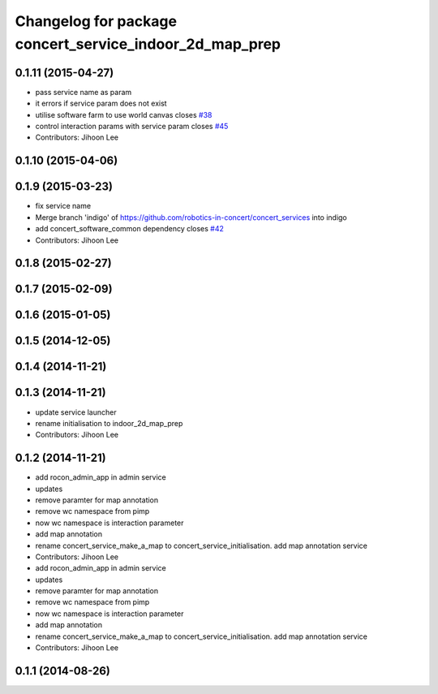 ^^^^^^^^^^^^^^^^^^^^^^^^^^^^^^^^^^^^^^^^^^^^^^^^^^^^^^^^
Changelog for package concert_service_indoor_2d_map_prep
^^^^^^^^^^^^^^^^^^^^^^^^^^^^^^^^^^^^^^^^^^^^^^^^^^^^^^^^

0.1.11 (2015-04-27)
-------------------
* pass service name as param
* it errors if service param does not exist
* utilise software farm to use world canvas closes `#38 <https://github.com/robotics-in-concert/concert_services/issues/38>`_
* control interaction params with service param closes `#45 <https://github.com/robotics-in-concert/concert_services/issues/45>`_
* Contributors: Jihoon Lee

0.1.10 (2015-04-06)
-------------------

0.1.9 (2015-03-23)
------------------
* fix service name
* Merge branch 'indigo' of https://github.com/robotics-in-concert/concert_services into indigo
* add concert_software_common dependency closes `#42 <https://github.com/robotics-in-concert/concert_services/issues/42>`_
* Contributors: Jihoon Lee

0.1.8 (2015-02-27)
------------------

0.1.7 (2015-02-09)
------------------

0.1.6 (2015-01-05)
------------------

0.1.5 (2014-12-05)
------------------

0.1.4 (2014-11-21)
------------------

0.1.3 (2014-11-21)
------------------
* update service launcher
* rename initialisation to indoor_2d_map_prep
* Contributors: Jihoon Lee

0.1.2 (2014-11-21)
------------------
* add rocon_admin_app in admin service
* updates
* remove paramter for map annotation
* remove wc namespace from pimp
* now wc namespace is interaction parameter
* add map annotation
* rename concert_service_make_a_map to concert_service_initialisation. add map annotation service
* Contributors: Jihoon Lee

* add rocon_admin_app in admin service
* updates
* remove paramter for map annotation
* remove wc namespace from pimp
* now wc namespace is interaction parameter
* add map annotation
* rename concert_service_make_a_map to concert_service_initialisation. add map annotation service
* Contributors: Jihoon Lee

0.1.1 (2014-08-26)
------------------
